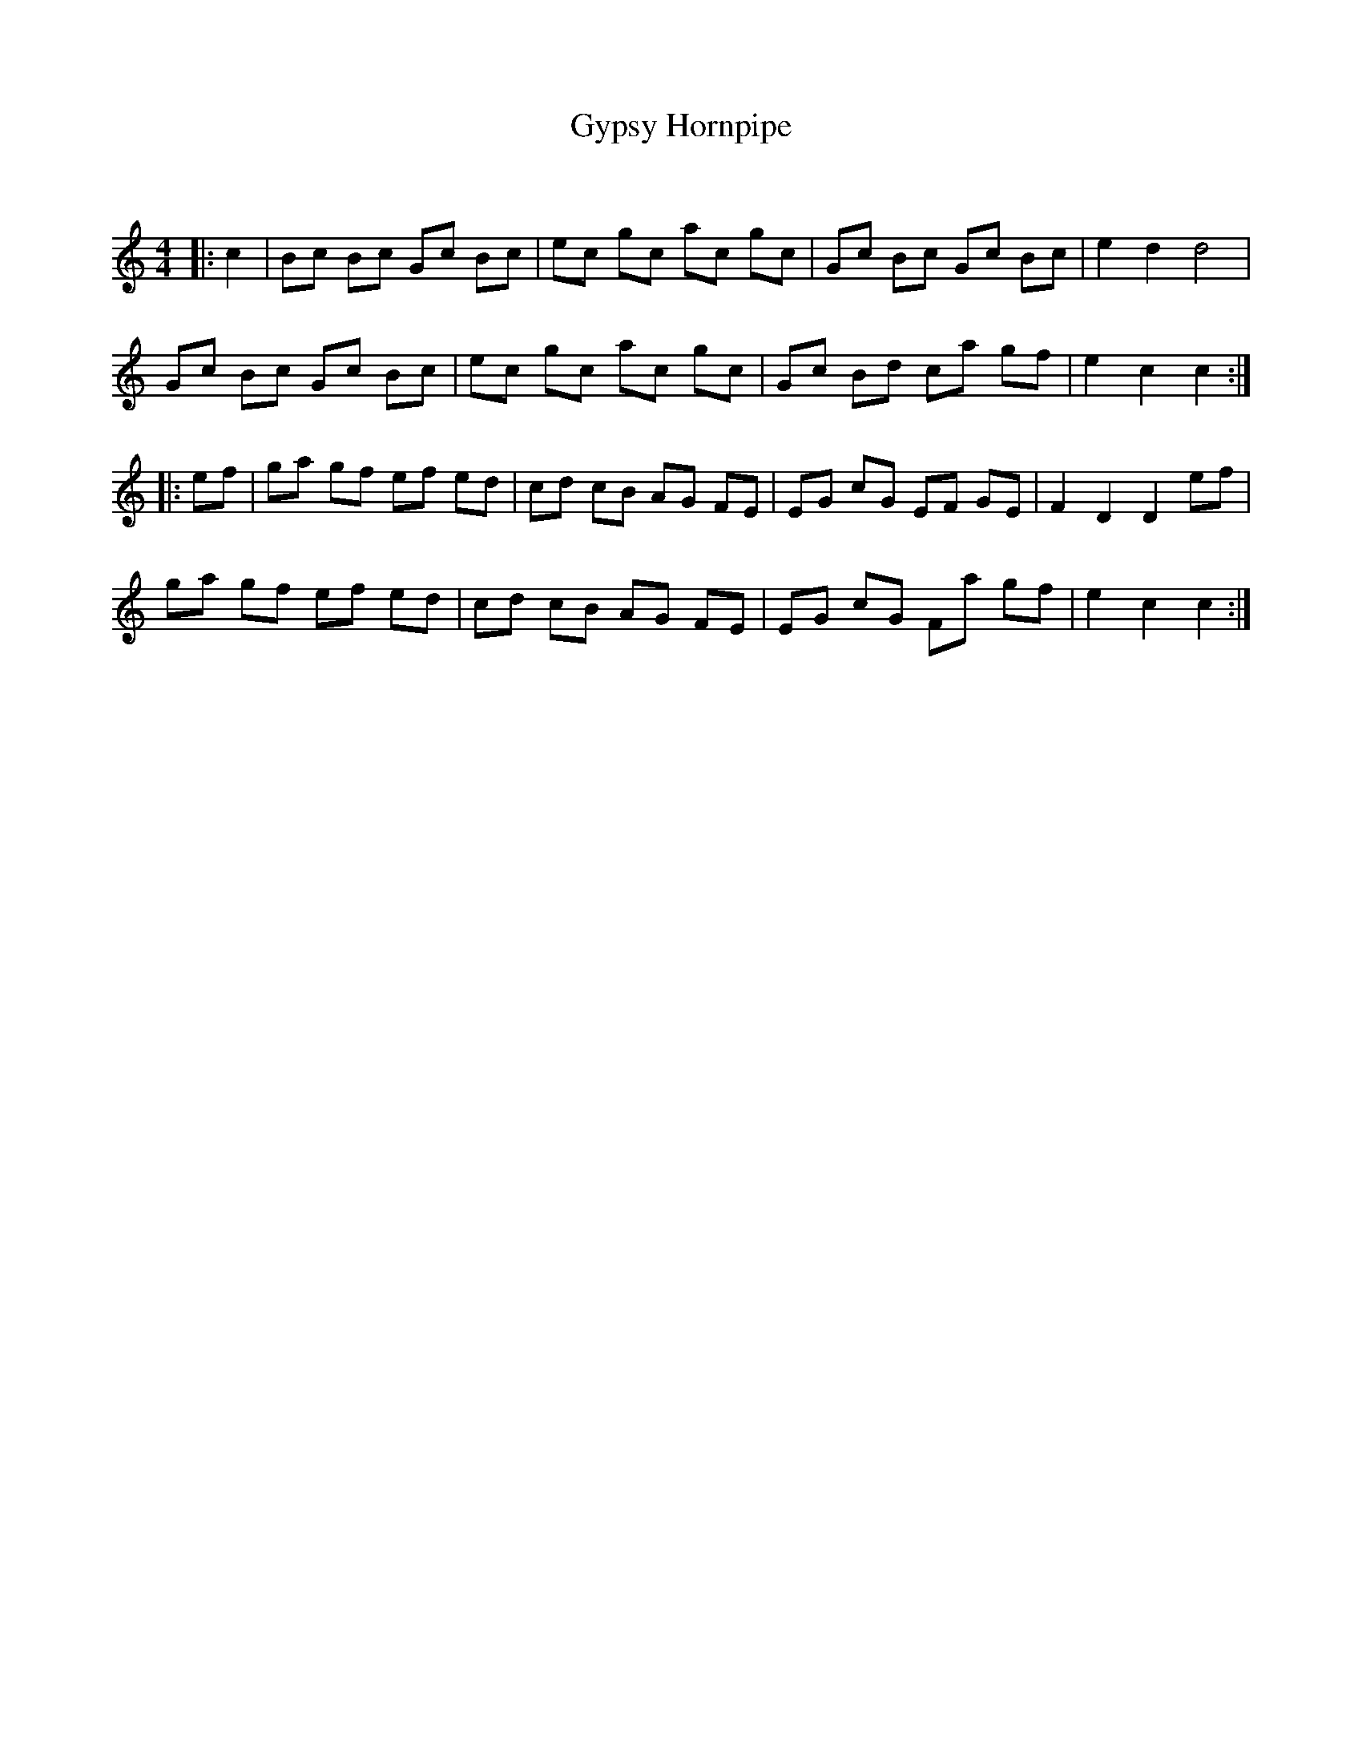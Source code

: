 X:1
T: Gypsy Hornpipe
C:
R:Reel
Q: 232
K:C
M:4/4
L:1/8
|:c2|Bc Bc Gc Bc|ec gc ac gc|Gc Bc Gc Bc|e2 d2 d4|
Gc Bc Gc Bc|ec gc ac gc|Gc Bd ca gf|e2 c2 c2:|
|:ef|ga gf ef ed|cd cB AG FE|EG cG EF GE|F2 D2 D2 ef|
ga gf ef ed|cd cB AG FE|EG cG Fa gf|e2 c2 c2:|
